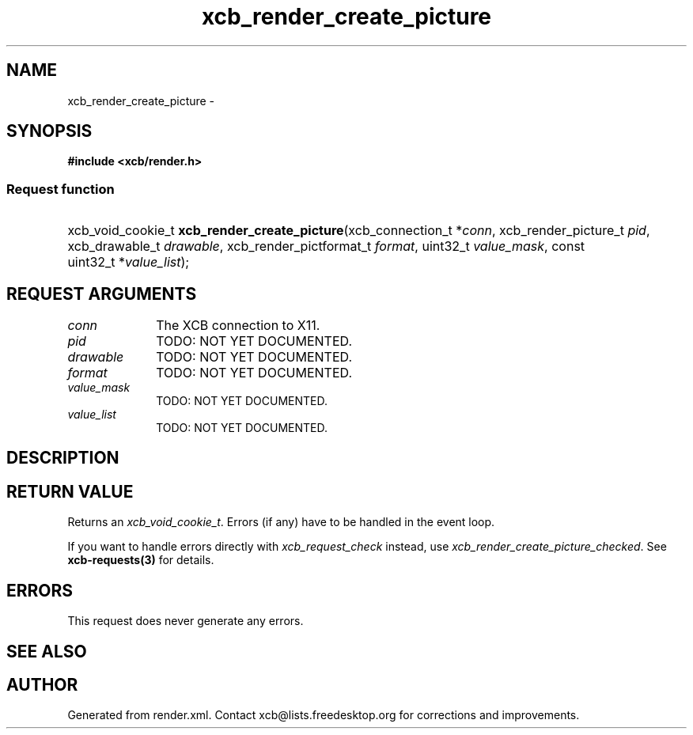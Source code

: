 .TH xcb_render_create_picture 3  2014-10-10 "XCB" "XCB Requests"
.ad l
.SH NAME
xcb_render_create_picture \- 
.SH SYNOPSIS
.hy 0
.B #include <xcb/render.h>
.SS Request function
.HP
xcb_void_cookie_t \fBxcb_render_create_picture\fP(xcb_connection_t\ *\fIconn\fP, xcb_render_picture_t\ \fIpid\fP, xcb_drawable_t\ \fIdrawable\fP, xcb_render_pictformat_t\ \fIformat\fP, uint32_t\ \fIvalue_mask\fP, const uint32_t\ *\fIvalue_list\fP);
.br
.hy 1
.SH REQUEST ARGUMENTS
.IP \fIconn\fP 1i
The XCB connection to X11.
.IP \fIpid\fP 1i
TODO: NOT YET DOCUMENTED.
.IP \fIdrawable\fP 1i
TODO: NOT YET DOCUMENTED.
.IP \fIformat\fP 1i
TODO: NOT YET DOCUMENTED.
.IP \fIvalue_mask\fP 1i
TODO: NOT YET DOCUMENTED.
.IP \fIvalue_list\fP 1i
TODO: NOT YET DOCUMENTED.
.SH DESCRIPTION
.SH RETURN VALUE
Returns an \fIxcb_void_cookie_t\fP. Errors (if any) have to be handled in the event loop.

If you want to handle errors directly with \fIxcb_request_check\fP instead, use \fIxcb_render_create_picture_checked\fP. See \fBxcb-requests(3)\fP for details.
.SH ERRORS
This request does never generate any errors.
.SH SEE ALSO
.SH AUTHOR
Generated from render.xml. Contact xcb@lists.freedesktop.org for corrections and improvements.
